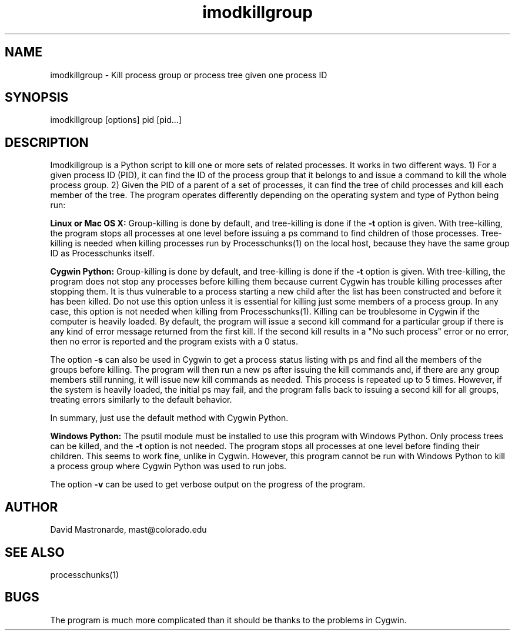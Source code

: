 .na
.nh
.TH imodkillgroup 1 4.6.1 IMOD
.SH NAME
imodkillgroup -\ Kill process group or process tree given one process ID
.SH SYNOPSIS
imodkillgroup  [options]  pid  [pid...]
.SH DESCRIPTION
Imodkillgroup is a Python script to kill one or more sets of related
processes.  It works in two different ways. 1) For a given process ID (PID), it
can find the ID of the process group that it belongs to and issue a command to
kill the whole process group.  2) Given the PID of a parent of a set of
processes, it can find the tree of child processes and kill each member of the
tree.  The program operates differently depending on the operating system and
type of Python being run:
.P
.B Linux or Mac OS X: 
Group-killing is done by default, and tree-killing is done if the 
.B -t
option is given.  With tree-killing, the program stops all processes at one level
before issuing a ps command to find children of those processes.  Tree-killing
is needed when killing processes run by Processchunks(1) on the local host,
because they have the same group ID as Processchunks itself.
.P
.B Cygwin Python: 
Group-killing is done by default, and tree-killing is done if the 
.B -t
option is given.  With tree-killing, the program does not stop any processes before
killing them because
current Cygwin has trouble killing processes after stopping them.  It is thus
vulnerable to a process starting a new child after the list has been
constructed and before it has been killed.  Do not use this option unless it
is essential for killing just some members of a process group.  In any case,
this option is not needed when killing from Processchunks(1).  Killing can be
troublesome in Cygwin if the computer is heavily loaded.  By default, the
program will issue a second kill command for a particular group if there is
any kind of error message returned from the first kill.  If the second kill
results in a "No such process" error or no error, then no error is reported
and the program exists with a 0 status.
.P
The option
.B -s
can also be used in Cygwin to get a process status listing with ps and find
all the members of the groups before killing.  The program will then run a new
ps after issuing the kill commands and, if there are any group members still
running, it will issue new kill commands as needed.  This process is repeated
up to 5 times.  However, if the system is heavily loaded, the initial ps may
fail, and the program falls back to issuing a second kill for all groups,
treating errors similarly to the default behavior.
.P
In summary, just use the default method with Cygwin Python.
.P
.B Windows Python:
The psutil module must be installed to use this program with Windows
Python. Only process trees can be killed, and the
.B -t
option is not needed.  The program stops all processes at one level before
finding their children.  This seems to work fine, unlike in Cygwin.  However,
this program cannot be run with Windows Python to kill a process group where
Cygwin Python was used to run jobs.
.P
The option
.B -v
can be used to get verbose output on the progress of the program.
.SH AUTHOR
David Mastronarde,  mast@colorado.edu
.SH SEE ALSO
processchunks(1)
.SH BUGS
The program is much more complicated than it should be thanks to the problems
in Cygwin.

